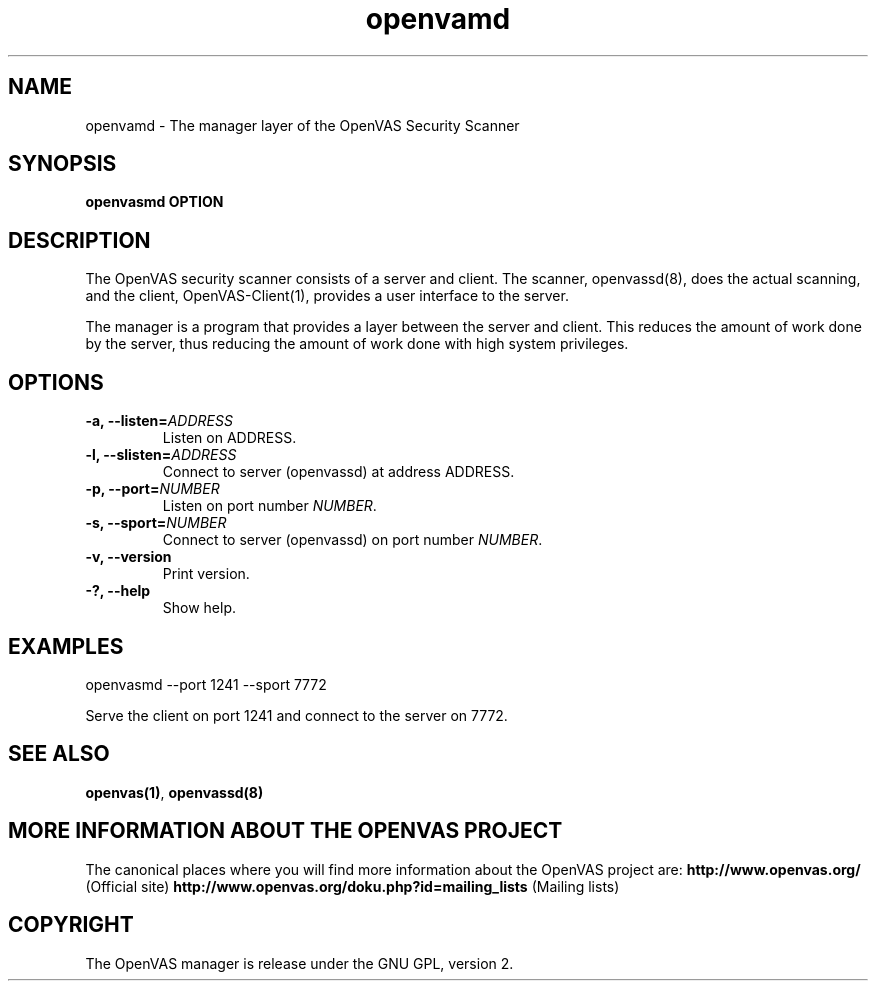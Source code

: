 .TH openvamd 8 User Manuals
.SH NAME
openvamd \- The manager layer of the OpenVAS Security Scanner
.SH SYNOPSIS
\fBopenvasmd OPTION
\f1
.SH DESCRIPTION
The OpenVAS security scanner consists of a server and client. The scanner, openvassd(8), does the actual scanning, and the client, OpenVAS-Client(1), provides a user interface to the server. 

The manager is a program that provides a layer between the server and client. This reduces the amount of work done by the server, thus reducing the amount of work done with high system privileges. 
.SH OPTIONS
.TP
\fB-a, --listen=\fIADDRESS\fB\f1
Listen on ADDRESS.
.TP
\fB-l, --slisten=\fIADDRESS\fB\f1
Connect to server (openvassd) at address ADDRESS.
.TP
\fB-p, --port=\fINUMBER\fB\f1
Listen on port number \fINUMBER\f1.
.TP
\fB-s, --sport=\fINUMBER\fB\f1
Connect to server (openvassd) on port number \fINUMBER\f1.
.TP
\fB-v, --version\f1
Print version.
.TP
\fB-?, --help\f1
Show help.
.SH EXAMPLES
openvasmd --port 1241 --sport 7772

Serve the client on port 1241 and connect to the server on 7772.
.SH SEE ALSO
\fBopenvas(1)\f1, \fBopenvassd(8)\f1
.SH MORE INFORMATION ABOUT THE OPENVAS PROJECT
The canonical places where you will find more information about the OpenVAS project are: \fBhttp://www.openvas.org/\f1 (Official site) \fBhttp://www.openvas.org/doku.php?id=mailing_lists\f1 (Mailing lists) 
.SH COPYRIGHT
The OpenVAS manager is release under the GNU GPL, version 2.
